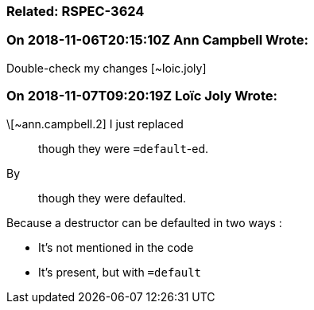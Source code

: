 === Related: RSPEC-3624

=== On 2018-11-06T20:15:10Z Ann Campbell Wrote:
Double-check my changes [~loic.joly]

=== On 2018-11-07T09:20:19Z Loïc Joly Wrote:
\[~ann.campbell.2] I just replaced

____
though they were ``++=default++``-ed.
____

By

____
though they were defaulted.
____


Because a destructor can be defaulted in two ways :

* It's not mentioned in the code
* It's present, but with ``++=default++``


